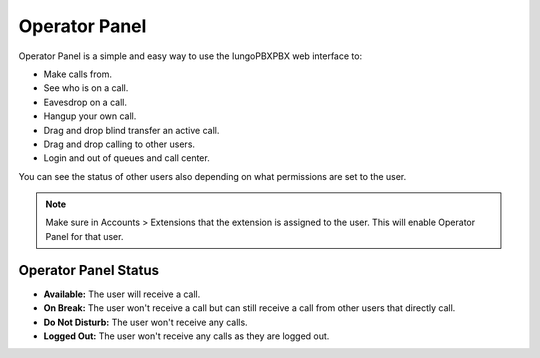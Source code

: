 ################
Operator Panel
################

Operator Panel is a simple and easy way to use the IungoPBXPBX web interface to:

* Make calls from.
* See who is on a call.
* Eavesdrop on a call.
* Hangup your own call.
* Drag and drop blind transfer an active call.
* Drag and drop calling to other users.
* Login and out of queues and call center.

You can see the status of other users also depending on what permissions are set to the user.



.. image:: ../_static/images/applications/iungopbx_operator_panel.jpg
        :scale: 85%
        


.. note::

       Make sure in Accounts > Extensions that the extension is assigned to the user.  This will enable Operator Panel for that user.


Operator Panel Status
^^^^^^^^^^^^^^^^^^^^^^^

*  **Available:** The user will receive a call.
*  **On Break:** The user won't receive a call but can still receive a call from other users that directly call.
*  **Do Not Disturb:** The user won't receive any calls.
*  **Logged Out:** The user won't receive any calls as they are logged out.

